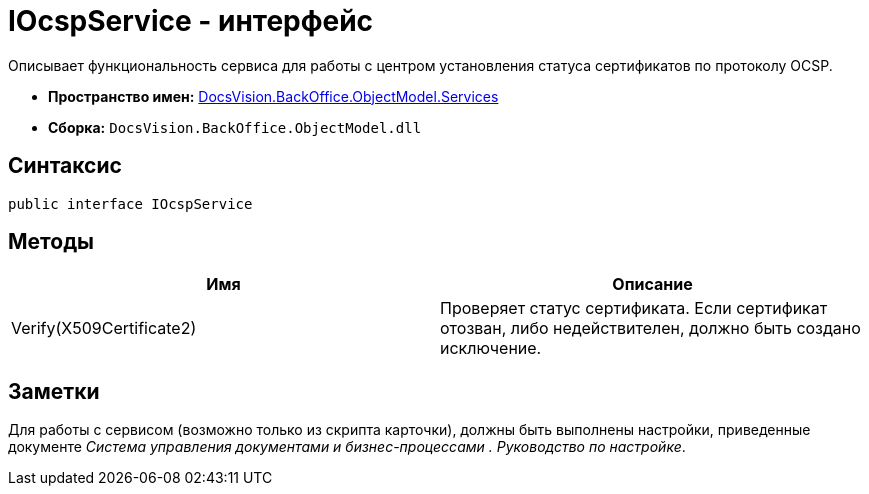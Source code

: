 = IOcspService - интерфейс

Описывает функциональность сервиса для работы с центром установления статуса сертификатов по протоколу OCSP.

* *Пространство имен:* xref:api/DocsVision/BackOffice/ObjectModel/Services/Services_NS.adoc[DocsVision.BackOffice.ObjectModel.Services]
* *Сборка:* `DocsVision.BackOffice.ObjectModel.dll`

== Синтаксис

[source,csharp]
----
public interface IOcspService
----

== Методы

[cols=",",options="header"]
|===
|Имя |Описание
|Verify(X509Certificate2) |Проверяет статус сертификата. Если сертификат отозван, либо недействителен, должно быть создано исключение.
|===

== Заметки

Для работы с сервисом (возможно только из скрипта карточки), должны быть выполнены настройки, приведенные документе _Система управления документами и бизнес-процессами . Руководство по настройке_.
